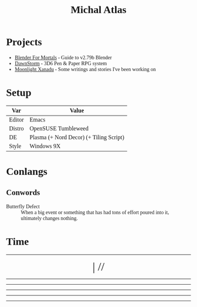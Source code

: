 #+TITLE: Michal Atlas

#+HTML_HEAD: <link rel="stylesheet" media="screen" href="https://fontlibrary.org//face/beuron" type="text/css"/>
#+HTML_HEAD: <style> body { font-family: BeuronRegular } </style>

* Projects

- [[https://bfm.michal-atlas.xyz][Blender For Mortals]] - Guide to v2.79b Blender
- [[https://dawnstorm.michal-atlas.xyz][DawnStorm]] - 3D6 Pen & Paper RPG system
- [[https://mlxan.michal-atlas.xyz][Moonlight Xanadu]] - Some writings and stories I've been working on

* Setup
| Var    | Value               |
|--------+---------------------|
| Editor | Emacs               |
| Distro | OpenSUSE Tumbleweed |
| DE     | Plasma (+ Nord Decor) (+ Tiling Script) |
| Style  | Windows 9X          |

* Conlangs
** Conwords
- Butterfly Defect :: When a big event or something that has had tons of effort poured into it, ultimately changes nothing.

* Time

#+BEGIN_EXPORT html

<div style="text-align: center; vertical-align: center">
    <hr>
        <div title="DayOfWeek | Day/Month.Quarter/Year" class="MATimer">
            <span id="MAWeekDay"></span> | 
            <span id="MADay"></span>/<span id="MAMonth"></span>/<span id="MAYear"></span>
        </div>
    <hr>
        <div class="MATimer">
            <span id="MACPOD"></span>
        </div>
    <hr>
        <div class="MATimer">
            <span id="MACFH"></span>
        </div>
    <hr>
        <div title="Hour | Minute | Second" class="MATimer">
            <span id="MACRDHour"></span><span id="MACRDMinute"></span><span id="MACRDSecond"></span>
        </div>
    <hr>
        <div class="MATimer">
            <span id="MACBUC"></span>
        </div>
    <hr>
</div>

<script>
let unifiedRay = ['0', 'A', 'B', 'C', 'D', 'E', 'F', 'G', 'H', 'I', 'K', 'L', 'M', 'N', 'Θ', 'P', 'R', 'S', 'T', 'U', 'V', 'X', 'Y', 'Z', '1', '2', '3', '4', '5', '6', '7', '8', '9', '.0', '.A', '.B', '.C', '.D', '.E', '.F', '.G', '.H', '.I', '.K', '.L', '.M', '.N', '.Θ', '.P', '.R', '.S', '.T', '.U', '.V', '.X', '.Y', '.Z', '.1', '.2', '.3', '.4', '.5', '.6', '.7', '.8', '.9'];

var t = setInterval(UpdateTime, 1000);

function UpdateTime() {
    // Single Digit Clock
    let time = new Date();
    document.getElementById("MACRDHour").innerHTML = unifiedRay[time.getHours()];
    document.getElementById("MACRDMinute").innerHTML = unifiedRay[time.getMinutes()];
    document.getElementById("MACRDSecond").innerHTML = unifiedRay[time.getSeconds()];

    // Calendar (Normalized number of Days per Month)
    day = getDayOfYear()
    if (day < 365){
        document.getElementById("MAYear").innerHTML = time.getFullYear()-1970;
        document.getElementById("MAMonth").innerHTML = Math.floor(day/28)+"."+Math.floor(day/7)%4;
        document.getElementById("MADay").innerHTML = day%28;
    }else{
        document.getElementById("MAYear").innerHTML = "";
        document.getElementById("MAMonth").innerHTML = day%2==0?"Dragonfly Festival":"Firefly Festival";
        document.getElementById("MADay").innerHTML = "";
    }
    dayName = ["Sun (Free)", "Mun", "Tas", "Wed", "Tor (Free)", "Fry", "Sut"]
    document.getElementById("MAWeekDay").innerHTML = dayName[day%7];

    Seconds = time.getSeconds() + time.getMinutes()*60 + time.getHours()*60*60;

    // Base Unicode Clock
    document.getElementById("MACBUC").innerHTML = "&#"+Seconds+";";

    // Clock % of Day
    document.getElementById("MACPOD").innerHTML = Seconds/86400*100 + "%";

    // Clock, Fraction Hours
    document.getElementById("MACFH").innerHTML = time.getHours()+"."+ Math.round(time.getMinutes()/60*100);
}

function getDayOfYear(){
    var now = new Date();
    var start = new Date(now.getFullYear(), 0, 0);
    var diff = (now - start) + ((start.getTimezoneOffset() - now.getTimezoneOffset()) * 60 * 1000);
    var oneDay = 1000 * 60 * 60 * 24;
    var day = Math.floor(diff / oneDay);
    return day;
}
</script>
<style>
    div.MATimer{
        font-size: xx-large;
    }
</style>

#+END_EXPORT
